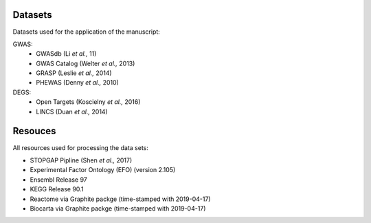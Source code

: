 Datasets
--------
Datasets used for the application of the manuscript:

GWAS: 
 - GWASdb (Li *et al.,* 11)  
 - GWAS Catalog (Welter *et al.,* 2013)  
 - GRASP (Leslie *et al.,* 2014) 
 - PHEWAS (Denny  *et al.,* 2010)  
DEGS:
 - Open Targets (Koscielny *et al.,* 2016)  
 - LINCS (Duan *et al.,* 2014)  

Resouces
--------
All resources used for processing the data sets:

- STOPGAP Pipline (Shen *et al.,* 2017)  
- Experimental Factor Ontology (EFO) (version 2.105)  
- Ensembl Release 97  
- KEGG  Release 90.1
- Reactome via Graphite packge (time-stamped with 2019-04-17)  
- Biocarta via Graphite packge (time-stamped with 2019-04-17)  
